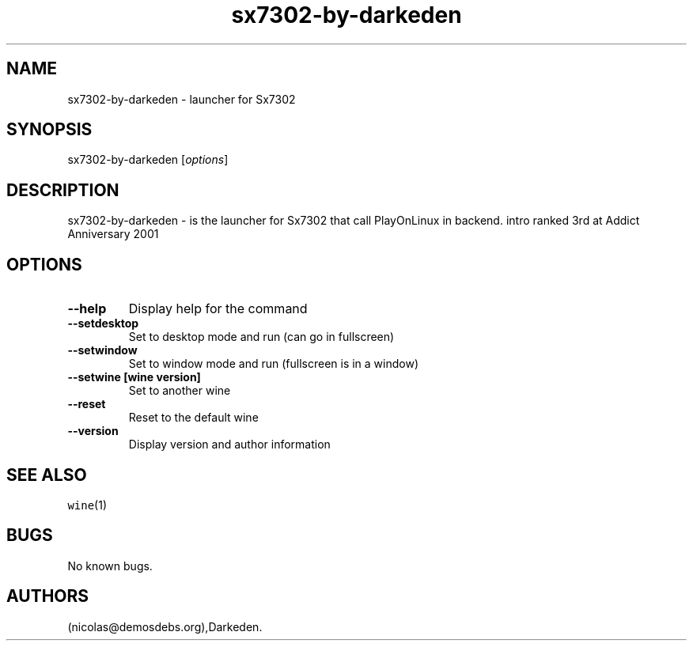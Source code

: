 .\" Automatically generated by Pandoc 2.5
.\"
.TH "sx7302\-by\-darkeden" "6" "2016\-01\-17" "Sx7302 User Manuals" ""
.hy
.SH NAME
.PP
sx7302\-by\-darkeden \- launcher for Sx7302
.SH SYNOPSIS
.PP
sx7302\-by\-darkeden [\f[I]options\f[R]]
.SH DESCRIPTION
.PP
sx7302\-by\-darkeden \- is the launcher for Sx7302 that call PlayOnLinux
in backend.
intro ranked 3rd at Addict Anniversary 2001
.SH OPTIONS
.TP
.B \-\-help
Display help for the command
.TP
.B \-\-setdesktop
Set to desktop mode and run (can go in fullscreen)
.TP
.B \-\-setwindow
Set to window mode and run (fullscreen is in a window)
.TP
.B \-\-setwine [wine version]
Set to another wine
.TP
.B \-\-reset
Reset to the default wine
.TP
.B \-\-version
Display version and author information
.SH SEE ALSO
.PP
\f[C]wine\f[R](1)
.SH BUGS
.PP
No known bugs.
.SH AUTHORS
(nicolas\[at]demosdebs.org),Darkeden.

